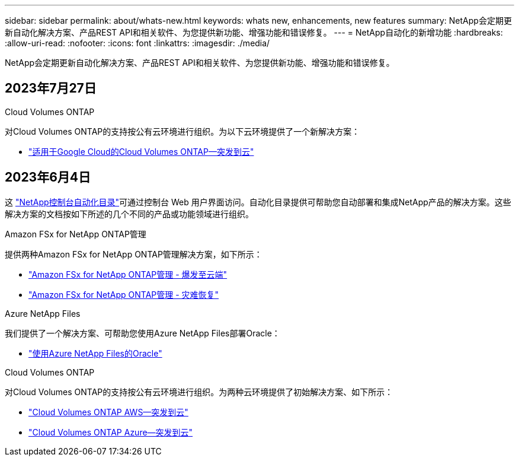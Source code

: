 ---
sidebar: sidebar 
permalink: about/whats-new.html 
keywords: whats new, enhancements, new features 
summary: NetApp会定期更新自动化解决方案、产品REST API和相关软件、为您提供新功能、增强功能和错误修复。 
---
= NetApp自动化的新增功能
:hardbreaks:
:allow-uri-read: 
:nofooter: 
:icons: font
:linkattrs: 
:imagesdir: ./media/


[role="lead"]
NetApp会定期更新自动化解决方案、产品REST API和相关软件、为您提供新功能、增强功能和错误修复。



== 2023年7月27日

.Cloud Volumes ONTAP
对Cloud Volumes ONTAP的支持按公有云环境进行组织。为以下云环境提供了一个新解决方案：

* link:../solutions/cvo-gcp-burst-to-cloud.html["适用于Google Cloud的Cloud Volumes ONTAP—突发到云"]




== 2023年6月4日

这 https://console.netapp.com/automationCatalog["NetApp控制台自动化目录"^]可通过控制台 Web 用户界面访问。自动化目录提供可帮助您自动部署和集成NetApp产品的解决方案。这些解决方案的文档按如下所述的几个不同的产品或功能领域进行组织。

.Amazon FSx for NetApp ONTAP管理
提供两种Amazon FSx for NetApp ONTAP管理解决方案，如下所示：

* link:../solutions/fsxn-burst-to-cloud.html["Amazon FSx for NetApp ONTAP管理 - 爆发至云端"]
* link:../solutions/fsxn-disaster-recovery.html["Amazon FSx for NetApp ONTAP管理 - 灾难恢复"]


.Azure NetApp Files
我们提供了一个解决方案、可帮助您使用Azure NetApp Files部署Oracle：

* link:../solutions/anf-oracle.html["使用Azure NetApp Files的Oracle"]


.Cloud Volumes ONTAP
对Cloud Volumes ONTAP的支持按公有云环境进行组织。为两种云环境提供了初始解决方案、如下所示：

* link:../solutions/cvo-aws-burst-to-cloud.html["Cloud Volumes ONTAP AWS—突发到云"]
* link:../solutions/cvo-azure-burst-to-cloud.html["Cloud Volumes ONTAP Azure—突发到云"]


